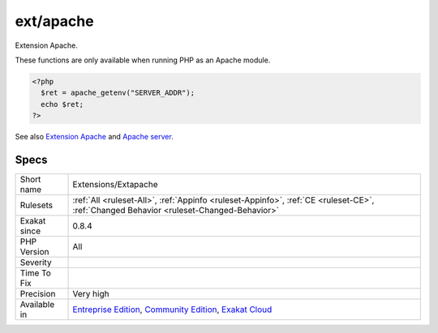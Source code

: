 .. _extensions-extapache:

.. _ext-apache:

ext/apache
++++++++++

.. meta::
	:description:
		ext/apache: Extension Apache.
	:twitter:card: summary_large_image
	:twitter:site: @exakat
	:twitter:title: ext/apache
	:twitter:description: ext/apache: Extension Apache
	:twitter:creator: @exakat
	:twitter:image:src: https://www.exakat.io/wp-content/uploads/2020/06/logo-exakat.png
	:og:image: https://www.exakat.io/wp-content/uploads/2020/06/logo-exakat.png
	:og:title: ext/apache
	:og:type: article
	:og:description: Extension Apache
	:og:url: https://exakat.readthedocs.io/en/latest/Reference/Rules/ext/apache.html
	:og:locale: en
Extension Apache.

These functions are only available when running PHP as an Apache module.

.. code-block:: php
   
   <?php
     $ret = apache_getenv("SERVER_ADDR");
     echo $ret;
   ?>

See also `Extension Apache <https://www.php.net/manual/en/book.apache.php>`_ and `Apache server <https://www.apache.org/>`_.


Specs
_____

+--------------+-----------------------------------------------------------------------------------------------------------------------------------------------------------------------------------------+
| Short name   | Extensions/Extapache                                                                                                                                                                    |
+--------------+-----------------------------------------------------------------------------------------------------------------------------------------------------------------------------------------+
| Rulesets     | :ref:`All <ruleset-All>`, :ref:`Appinfo <ruleset-Appinfo>`, :ref:`CE <ruleset-CE>`, :ref:`Changed Behavior <ruleset-Changed-Behavior>`                                                  |
+--------------+-----------------------------------------------------------------------------------------------------------------------------------------------------------------------------------------+
| Exakat since | 0.8.4                                                                                                                                                                                   |
+--------------+-----------------------------------------------------------------------------------------------------------------------------------------------------------------------------------------+
| PHP Version  | All                                                                                                                                                                                     |
+--------------+-----------------------------------------------------------------------------------------------------------------------------------------------------------------------------------------+
| Severity     |                                                                                                                                                                                         |
+--------------+-----------------------------------------------------------------------------------------------------------------------------------------------------------------------------------------+
| Time To Fix  |                                                                                                                                                                                         |
+--------------+-----------------------------------------------------------------------------------------------------------------------------------------------------------------------------------------+
| Precision    | Very high                                                                                                                                                                               |
+--------------+-----------------------------------------------------------------------------------------------------------------------------------------------------------------------------------------+
| Available in | `Entreprise Edition <https://www.exakat.io/entreprise-edition>`_, `Community Edition <https://www.exakat.io/community-edition>`_, `Exakat Cloud <https://www.exakat.io/exakat-cloud/>`_ |
+--------------+-----------------------------------------------------------------------------------------------------------------------------------------------------------------------------------------+


